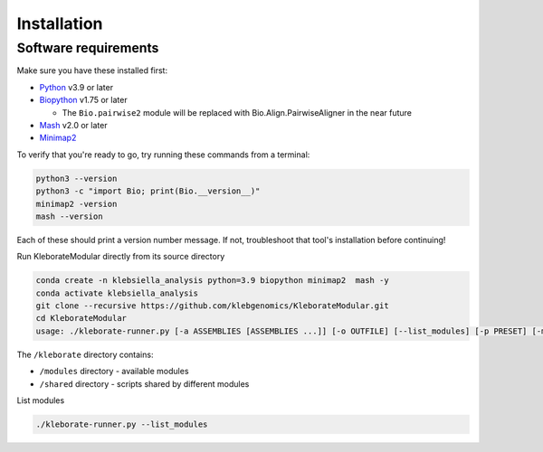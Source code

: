########################
Installation
########################

Software requirements
---------------------

Make sure you have these installed first:


* `Python <https://www.python.org/>`_ v3.9 or later
* `Biopython <https://biopython.org/>`_ v1.75 or later

  * The ``Bio.pairwise2`` module will be replaced with Bio.Align.PairwiseAligner in the near future

* `Mash <https://github.com/marbl/Mash>`_ v2.0 or later
* `Minimap2 <https://github.com/lh3/minimap2>`_ 

To verify that you're ready to go, try running these commands from a terminal:

.. code-block:: bash

   python3 --version
   python3 -c "import Bio; print(Bio.__version__)"
   minimap2 -version
   mash --version

Each of these should print a version number message. If not, troubleshoot that tool's installation before continuing!

Run KleborateModular directly from its source directory

.. code-block:: bash

   conda create -n klebsiella_analysis python=3.9 biopython minimap2  mash -y
   conda activate klebsiella_analysis
   git clone --recursive https://github.com/klebgenomics/KleborateModular.git
   cd KleborateModular
   usage: ./kleborate-runner.py [-a ASSEMBLIES [ASSEMBLIES ...]] [-o OUTFILE] [--list_modules] [-p PRESET] [-m MODULES] [-h] [--help_all] [--version]

The ``/kleborate``  directory contains:


* ``/modules``  directory - available modules
* ``/shared``  directory - scripts shared by different modules

List modules

.. code-block:: bash

   ./kleborate-runner.py --list_modules
